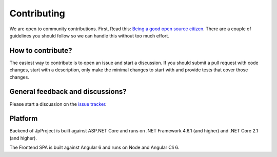 Contributing
============
We are open to community contributions. First, Read this: `Being a good open source citizen <https://hackernoon.com/being-a-good-open-source-citizen-9060d0ab9732>`_.
There are a couple of guidelines you should follow so we can handle this without too much effort.

How to contribute?
^^^^^^^^^^^^^^^^^^
The easiest way to contribute is to open an issue and start a discussion. 
If you should submit a pull request with code changes, start with a description, only make the minimal changes to start with and provide tests that cover those changes.

General feedback and discussions?
^^^^^^^^^^^^^^^^^^^^^^^^^^^^^^^^^
Please start a discussion on the `issue tracker <https://github.com/brunohbrito/JP-Project/issues>`_.

Platform
^^^^^^^^
Backend of JpProject is built against ASP.NET Core and runs on .NET Framework 4.6.1 (and higher) and .NET Core 2.1 (and higher).

The Frontend SPA is built against Angular 6 and runs on Node and Angular Cli 6.